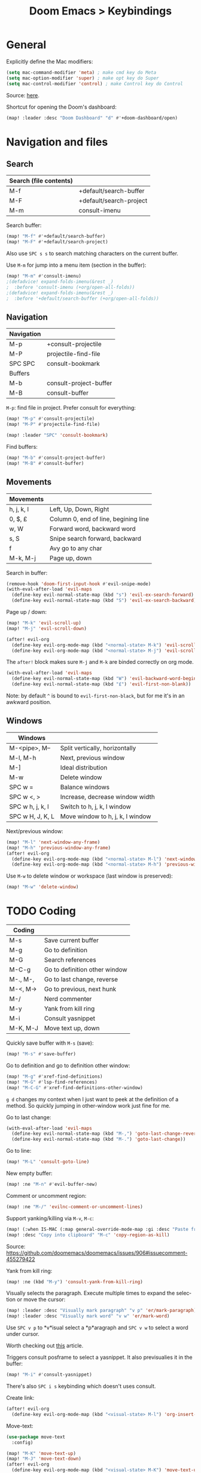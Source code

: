 #+title: Doom Emacs > Keybindings
#+language: en
#+property: header-args :tangle .elisp/keybindings.el

#+attr_html: :style margin-left: auto; margin-right: auto;
#+attr_org: :width 800
[[./resources/keybindings-cheatsheet.png]]

* General
Explicitly define the Mac modifiers:

#+begin_src emacs-lisp
(setq mac-command-modifier 'meta) ; make cmd key do Meta
(setq mac-option-modifier 'super) ; make opt key do Super
(setq mac-control-modifier 'control) ; make Control key do Control
#+end_src

Source: [[http://xahlee.info/emacs/emacs/emacs_hyper_super_keys.html][here]].

Shortcut for opening the Doom's dashboard:

#+begin_src emacs-lisp
(map! :leader :desc "Doom Dashboard" "d" #'+doom-dashboard/open)
#+end_src

* Navigation and files
** Search
|------------------------+-------------------------|
| Search (file contents) |                         |
|------------------------+-------------------------|
| M-f                    | +default/search-buffer  |
| M-F                    | +default/search-project |
| M-m                    | consult-imenu           |
|------------------------+-------------------------|

Search buffer:
#+begin_src emacs-lisp
(map! "M-f" #'+default/search-buffer)
(map! "M-F" #'+default/search-project)
#+end_src

Also use ~SPC s s~ to search matching characters on the current buffer.

Use =M-m= for jump into a menu item (section in the buffer):

#+begin_src emacs-lisp
(map! "M-m" #'consult-imenu)
;(defadvice! expand-folds-imenu(&rest _)
;  :before 'consult-imenu (+org/open-all-folds))
;(defadvice! expand-folds-imenu(&rest _)
;  :before '+default/search-buffer (+org/open-all-folds))
#+end_src
** Navigation
|------------+------------------------|
| Navigation |                        |
|------------+------------------------|
| M-p        | +consult-projectile    |
| M-P        | projectile-find-file   |
| SPC SPC    | consult-bookmark       |
|------------+------------------------|
| Buffers    |                        |
|------------+------------------------|
| M-b        | consult-project-buffer |
| M-B        | consult-buffer         |
|------------+------------------------|

~M-p~: find file in project. Prefer consult for everything:

#+begin_src emacs-lisp
(map! "M-p" #'consult-projectile)
(map! "M-P" #'projectile-find-file)

(map! :leader "SPC" 'consult-bookmark)
#+end_src

Find buffers:
#+begin_src emacs-lisp
(map! "M-b" #'consult-project-buffer)
(map! "M-B" #'consult-buffer)
#+end_src

** Movements
|------------+--------------------------------------|
| Movements  |                                      |
|------------+--------------------------------------|
| h, j, k, l | Left, Up, Down, Right                |
| 0, $, £    | Column 0, end of line, begining line |
| w, W       | Forward word, backward word          |
| s, S       | Snipe search forward, backward       |
| f          | Avy go to any char                   |
| M-k, M-j   | Page up, down                        |
|------------+--------------------------------------|

Search in buffer:
#+begin_src emacs-lisp
(remove-hook 'doom-first-input-hook #'evil-snipe-mode)
(with-eval-after-load 'evil-maps
  (define-key evil-normal-state-map (kbd "s") 'evil-ex-search-forward)
  (define-key evil-normal-state-map (kbd "S") 'evil-ex-search-backward))
#+end_src

Page up / down:
#+begin_src emacs-lisp
(map! "M-k" 'evil-scroll-up)
(map! "M-j" 'evil-scroll-down)
#+end_src

#+begin_src emacs-lisp
(after! evil-org
  (define-key evil-org-mode-map (kbd "<normal-state> M-k") 'evil-scroll-up)
  (define-key evil-org-mode-map (kbd "<normal-state> M-j") 'evil-scroll-down))
#+end_src
The ~after!~  block makes sure =M-j= and =M-k= are binded correctly on org mode.

#+begin_src emacs-lisp
(with-eval-after-load 'evil-maps
  (define-key evil-normal-state-map (kbd "W") 'evil-backward-word-begin)
  (define-key evil-normal-state-map (kbd "£") 'evil-first-non-blank))
#+end_src

Note: by default ~^~ is bound to =evil-first-non-black=, but for me it's in an awkward position.

** Windows
 |------------------+----------------------------------|
 | Windows          |                                  |
 |------------------+----------------------------------|
 | M-<pipe>, M--    | Split vertically, horizontally   |
 | M-l, M-h         | Next, previous window            |
 | M-]              | Ideal distribution               |
 | M-w              | Delete window                    |
 | SPC w =          | Balance windows                  |
 | SPC w <, >       | Increase, decrease window width  |
 | SPC w h, j, k, l | Switch to h, j, k, l window      |
 | SPC w H, J, K, L | Move window to h, j, k, l window |
 |------------------+----------------------------------|

Next/previous window:

#+begin_src emacs-lisp
(map! "M-l" 'next-window-any-frame)
(map! "M-h" 'previous-window-any-frame)
(after! evil-org
  (define-key evil-org-mode-map (kbd "<normal-state> M-l") 'next-window-any-frame)
  (define-key evil-org-mode-map (kbd "<normal-state> M-h") 'previous-window-any-frame))
#+end_src

Use =M-w= to delete window or workspace (last window is preserved):

#+begin_src emacs-lisp
(map! "M-w" 'delete-window)
#+end_src
* TODO Coding
 |----------+-------------------------------|
 | Coding   |                               |
 |----------+-------------------------------|
 | M-s      | Save current buffer           |
 | M-g      | Go to definition              |
 | M-G      | Search references             |
 | M-C-g    | Go to definition other window |
 | M-., M-, | Go to last change, reverse    |
 | M-<, M-> | Go to previous, next hunk     |
 | M-/      | Nerd commenter                |
 | M-y      | Yank from kill ring           |
 | M-i      | Consult yasnippet             |
 | M-K, M-J | Move text up, down            |
 |----------+-------------------------------|

Quickly save buffer with ~M-s~ (save):

#+begin_src emacs-lisp
(map! "M-s" #'save-buffer)
#+end_src

Go to definition and go to definition other window:

#+begin_src emacs-lisp
(map! "M-g" #'xref-find-definitions)
(map! "M-G" #'lsp-find-references)
(map! "M-C-G" #'xref-find-definitions-other-window)
#+end_src

=g d= changes my context when I just want to peek at the definition of a method. So quickly jumping in other-window work just fine for me.

Go to last change:

#+begin_src emacs-lisp
(with-eval-after-load 'evil-maps
  (define-key evil-normal-state-map (kbd "M-,") 'goto-last-change-reverse)
  (define-key evil-normal-state-map (kbd "M-.") 'goto-last-change))
#+end_src

Go to line:

#+begin_src emacs-lisp
(map! "M-L" 'consult-goto-line)
#+end_src

New empty buffer:
#+begin_src emacs-lisp
(map! :ne "M-n" #'evil-buffer-new)
#+end_src

Comment or uncomment region:
#+begin_src emacs-lisp
(map! :ne "M-/" 'evilnc-comment-or-uncomment-lines)
#+end_src

Support yanking/killing via =M-v=, =M-c=:

#+begin_src emacs-lisp
(map! (:when IS-MAC (:map general-override-mode-map :gi :desc "Paste from clipboard" "M-v" 'yank)))
(map! :desc "Copy into clipboard" "M-c" 'copy-region-as-kill)
#+end_src
Source: https://github.com/doomemacs/doomemacs/issues/906#issuecomment-455279422

Yank from kill ring:

#+begin_src emacs-lisp
(map! :ne (kbd "M-y") 'consult-yank-from-kill-ring)
#+end_src

Visually selects the paragraph. Execute multiple times to expand the selection or move the cursor:

#+begin_src emacs-lisp
(map! :leader :desc "Visually mark paragraph" "v p" 'er/mark-paragraph)
(map! :leader :desc "Visually mark word" "v w" 'er/mark-word)
#+end_src

Use ~SPC v p~ to *v*isual select a *p*aragraph and ~SPC v w~ to select a word under cursor.

Worth checking out [[https://www.johndcook.com/blog/2017/08/09/selecting-things-in-emacs/][this]] article.

Triggers consult posframe to select a yasnippet. It also previsualies it in the buffer:

#+begin_src emacs-lisp
(map! "M-i" #'consult-yasnippet)
#+end_src

There's also =SPC i s= keybinding which doesn't uses consult.

Create link:

#+begin_src emacs-lisp
(after! evil-org
  (define-key evil-org-mode-map (kbd "<visual-state> M-l") 'org-insert-link))
#+end_src

Move-text:
#+begin_src emacs-lisp
(use-package move-text
  :config)
#+end_src

#+begin_src emacs-lisp
(map! "M-K" 'move-text-up)
(map! "M-J" 'move-text-down)
(after! evil-org
  (define-key evil-org-mode-map (kbd "<visual-state> M-K") 'move-text-up)
  (define-key evil-org-mode-map (kbd "<visual-state> M-J") 'move-text-down)
  (define-key evil-org-mode-map (kbd "<normal-state> M-K") 'move-text-up)
  (define-key evil-org-mode-map (kbd "<normal-state> M-J") 'move-text-down))
#+end_src
* TODO Tools
 |-------+--------------------------|
 | Tools |                          |
 |-------+--------------------------|
 | M-;   | Execute extended command |
 | M-t   | Toggle vterm popup       |
 | M-r   | Open ranger              |
 | M-T   | Neotree toggle           |
 | M-:   | Toggle ielm popup        |
 |-------+--------------------------|
 | Other |                          |
 |-------+--------------------------|
 | M-e   | Eval line or buffer      |
 | M-E   | Edit src block           |
 |-------+--------------------------|

Treemacs toggle, vterm toggle and Ranger:

#+begin_src emacs-lisp
(map! "M-t" :desc "Toggle vterm" '+vterm/toggle)
(map! "M-r" :desc "Open ranger" #'ranger)
(map! "M-T" :desc "Toggle Treemacs" #'+treemacs/toggle)
#+end_src

Setting up this keybinding for the "command palette" and =ielm=:

#+begin_src emacs-lisp
(map! "M-;" :desc "Execute command" 'execute-extended-command)
(map! "M-:" :desc "Toggle ielm popup" 'ielm)
#+end_src

Evaluate line or region and edit source block in capture buffer:

#+begin_src emacs-lisp
(map! "M-e" :desc "Eval line or regio" #'+eval/line-or-region)
(map! "M-E" :desc "Edit src bock" 'org-edit-src-code)
#+end_src

* Mad scientist mode
These tweaks down below aim to improve my over all work with Evil mode keybindings. Note that these tweaks are highly optimised for _my_ personal use (and miss use) of Evil mode.

#+begin_quote
Disclaimer: I'm trying these settings out and figuring out exactly what's my best workflow with them. Plus a period of getting used to it and storing this in muscle memory. So, don't use this.
#+end_quote

Note that I'm configuring (via OS settings) CapsLock to ESC.

I'm currenly using a inverted-L type keyboard. For me the distance between the row keys and the enter key is too much. As a workaround for these type of keyboards I'm remapping these keys:

|-----------+---------|
| Character | Mapping |
|-----------+---------|
| '         | Enter   |
| "         | '       |
| M-'       | "       |
|-----------+---------|

#+begin_src emacs-lisp
(define-key key-translation-map (kbd "\\") (kbd "<RET>"))
;(map! "M-\'" (lambda () (interactive) (insert "\"")))
#+end_src

The result should be less strain from moving the hand to reach the enter key repetedly.

Quick access to append-line and first-non-black functions:

I notificed that I make quite a usage of these two (in one way or another) so I should have quick access to it.

I generally use 'i' for inserting and 'A' for appending at the end of the line.

#+begin_src emacs-lisp
(define-key evil-normal-state-map (kbd "A") 'evil-append)
(define-key evil-normal-state-map (kbd "a") 'evil-append-line)
#+end_src

Mapping =0= (or =)=) to jump to first non blank character, which is quite useful for programmer mode with indented code.

#+begin_src emacs-lisp
(define-key evil-normal-state-map (kbd ")") 'evil-first-non-blank)
(define-key evil-visual-state-map (kbd ")") 'evil-first-non-blank)
(define-key evil-normal-state-map (kbd "0") (lambda () (interactive) (evil-goto-column 0))) ;; also C-u
(define-key evil-visual-state-map (kbd "0") (lambda () (interactive) (evil-goto-column 0))) ;; also C-u

(define-key evil-normal-state-map (kbd "3") 'evil-ex-search-word-backward)

; Note: Doesn't work with smart parens / electric
;(define-key evil-insert-state-map (kbd "0") (lambda () (interactive) (insert ")")))
;(define-key evil-insert-state-map (kbd ")") (lambda () (interactive) (insert "0")))
#+end_src

Avoid use of hard to reach =DEL= key. Here I'm replacing this key usage with a bit more accessible =M-u= and =M-U=:

#+begin_src emacs-lisp
(map! "M-u" (kbd "<DEL>"))
(map! "M-U" 'evil-delete-backward-word) ;; also C-u
;; src: https://stackoverflow.com/a/9953097
#+end_src

#+begin_src emacs-lisp
(with-eval-after-load 'evil-maps
  (define-key evil-insert-state-map (kbd "M-o") '(lambda () (interactive) (kbd "<RET>")))
  (define-key evil-insert-state-map (kbd "M-O") 'evil-open-above))
#+end_src

PHP specific typing improvements:

#+begin_src emacs-lisp
(with-eval-after-load 'php-mode
    (define-key php-mode-map (kbd "-") (lambda () (interactive) (insert "->")))
    (define-key key-translation-map (kbd "4") (kbd "$"))
    (define-key key-translation-map (kbd "$") (kbd "4"))
)
#+end_src
